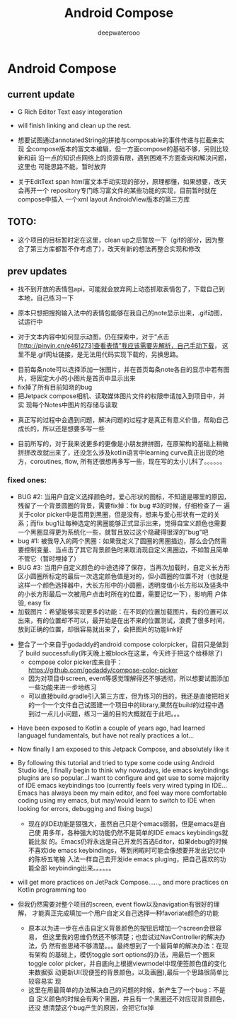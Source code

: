 #+latex_class: cn-article
#+title: Android Compose
#+author: deepwaterooo


* Android Compose
** current update
- G Rich Editor Text easy integeration
   
   [[./pic/screens7.jpg]]

- will finish linking and clean up the rest.
- 想要试图通过annotatedString的拼接与composable的事件传递与拦截来实现
  全compose版本的富文本编辑，但一方面compose的基础不够，另则比较新和前
  沿一点的知识点网络上的资源有限，遇到困难不方面查询和解决问题，这里也
  可能思路不能，暂时放弃
- 关于EditText span html富文本手动实现的部分，原理都懂，如果想要，改天会再开一个
  repository专门练习富文件的某些功能的实现，目前暂时就在compose中插入
  一个xml layout AndroidView版本的第三方库
** TOTO: 
- 这个项目的目标暂时定在这里，clean up之后暂放一下（gif的部分，因为整
  合了第三方库都暂不作考虑了），改天有新的想法再整合实现和修改
** prev updates
- 找不到开放的表情包api，可能就会放弃网上动态抓取表情包了，下载自己到
  本地，自己练习一下

   [[./pic/1.jpg]]
   
- 原本只想把搜狗输入法中的表情包能够在我自己的note显示出来，.gif动图，
  试运行中
- 对于文本内容中如何显示动图，仍在探索中，对于“点击
  [http://pinyin.cn/e461273]查看表情”我应该需要先解析，自己手动下载，
  这里不是.gif网址链接，是无法用代码实现下载的，另换思路。

[[./pic/screens1.png]]
- 目前每条note可以选择添加一张图片，并在首页每条note各自的显示中若有图
  片，将固定大小的小图片是首页中显示出来
- fix掉了所有目前知晓的bug
- 把Jetpack compose相机、读取媒体图片文件的权限申请加入到项目中，并实
  现每个Notes中图片的存储与读取
  
[[./pic/screens2.png]]
  
[[./pic/screens5.png]]

- 真正写的过程中会遇到问题，解决问题的过程才是真正有意义价值，帮助自己
  成长的，所以还是想要多写一些

- 目前所写的，对于我来说更多的更像是小朋友拼拼图，在原架构的基础上稍微
  拼拼改改就出来了，还没怎么涉及kotlin语言中learning curve真正出现的地
  方，coroutines, flow, 所有还很想再多写一些，现在写的太小儿科了。。。。。。
*** fixed ones:
- BUG #2: 当用户自定义选择颜色时，爱心形状的图标，不知道是哪里的原因，
  残留了一个背景圆圈的背景，需要fix掉：fix bug #3的时候，仔细检查了一
  遍关于color picker中是否用到黑圈，但是没有，想来与爱心形状有一定的关
  系；而fix bug1让每种选定的黑圈能够正式显示出来，觉得自宝义颜色也需要
  一个黑圈显得更为系统化一些，就暂且放过这个隐藏得很深的"bug"吧
- bug #1: 被我导入的两个黑圈：如果我定义了圆圈的黑圈描边，那么会仍然需
  要控制变量、当点击了其它背景颜色时来取消现自定义黑圈边，不如暂且简单
  不管它（暂时埋掉了）
- BUG #3: 当用户自定义颜色的中途选择了保存，当再次加载时，自定义长方形
  区小圆圈所标定的最后一次选定颜色值是对的，但小圆圈的位置不对（也就是
  这样一个颜色选择器中，大长方形中的小圆圈，透明度值小长方形以及竖条中
  的小长方形最后一次被用户点击时所在的位置，需要记忆一下），影响用
  户体验, easy fix
- 加载图片：希望能够实现更多的功能：在不同的位置加载图片，有的位置可以
  出来，有的位置却不可以，最开始是在出不来的位置测试，浪费了很多时间，
  放到正确的位置，却很容易就出来了，会把图片的功能link好
  
[[./pic/screens.png]]

- 整合了一个来自于godaddy的android compose colorpicker，目前只是做到了
  build successfully(昨天晚上被block在这里，今天终于把这个给移除了)
  - compose color picker库来自于：
    https://github.com/godaddy/compose-color-picker
  - 因为对项目中screen, event等感觉理解得还不够透彻，所以想要试图添加
    一些功能来进一步地练习
  - 可以直接build.gradle引入第三方库，但为练习的目的，我还是直接把相关
    的一个一个文件自己试图建一个项目中的library,果然在build的过程中遇
    到过一点儿小问题，练习一遍的目的大概就在于此吧。。。
  
[[./pic/screens3.png]]

- Have been exposed to Kotlin a couple of years ago, had learned
  languagel fundamentals, but have not really practices a lot...
- Now finally I am exposed to this Jetpack Compose, and absolutely like it
- By following this tutorial and tried to type some code using Android
  Studio ide, I finally begin to think why nowadays, ide emacs keybindings
  plugins are so popular...I want to configure and get use to some
  majority of IDE emacs keybindings too (currently feels very wired
  typing in IDE... Emacs has always been my main editor, and feel way
  more comfortable coding using my emacs, but may/would learn to
  switch to IDE when looking for errors, debugging and fixing bugs）
  - 现在的IDE功能是狠强大，虽然自己只是个emacs弱弱，但是emacs是自己使
    用多年，各种强大的功能仍然不是简单的IDE emacs keybindings就能比拟
    的。Emacs仍将永远是自己开发的首选Editor，如果debug的时候不喜欢ide
    emacs keybindings，等到闲暇时可能会像想要开发出记忆中的陈桥五笔输
    入法一样自己去开发ide emacs pluging，把自己喜欢的功能全部
    keybinding出来。。。。。。
- will get more practices on JetPack Compose......, and more practices
  on Kotlin programming too

- 但我仍然需要对整个项目的screen, event flow以及navigation有很好的理解，
  才能真正完成填加一个用户自定义自己选择一种favoriate颜色的功能
  - 原本以为进一步在点击自定义背景颜色的按钮后增加一个screen会很容易，
    但这里我的思维仍然还不够清楚；也尝试过NavController的解决办法，仍
    然有些思绪不够清楚。。。最终想到了一个最简单的解决办法：在现有架构
    的基础上，模仿toggle sort options的办法，用最后一个圈来toggle
    color picker，并自底向上根据viewmodel中现便签颜色值的变化来数据驱
    动更新UI(现便签的背景颜色，以及画圈),最后一个思路很简单比较容易实
    现
  - 这里在用最简单的办法解决自己的问题的时候，新产生了一个bug：不是自
    定义颜色的时候会有两个黑圈，并且有一个黑圈还不对应现背景颜色，还没
    想清楚这个bug产生的原因，会把它fix掉

